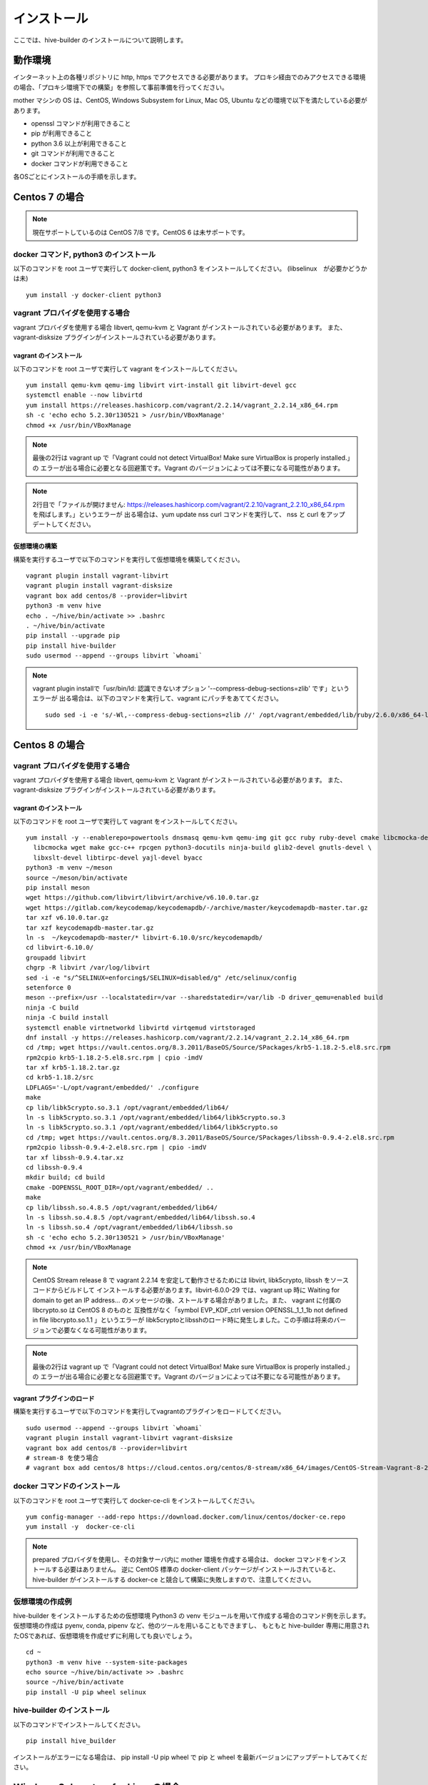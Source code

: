 ====================
インストール
====================

ここでは、hive-builder のインストールについて説明します。

動作環境
====================

インターネット上の各種リポジトリに http, https でアクセスできる必要があります。
プロキシ経由でのみアクセスできる環境の場合、「プロキシ環境下での構築」を参照して事前準備を行ってください。

mother マシンの OS は、CentOS, Windows Subsystem for Linux, Mac OS, Ubuntu などの環境で以下を満たしている必要があります。

- openssl コマンドが利用できること
- pip が利用できること
- python 3.6 以上が利用できること
- git コマンドが利用できること
- docker コマンドが利用できること

各OSごとにインストールの手順を示します。

Centos 7 の場合
=================================

.. note::

    現在サポートしているのは CentOS 7/8 です。CentOS 6 は未サポートです。

docker コマンド, python3 のインストール
----------------------------------------
以下のコマンドを root ユーザで実行して docker-client, python3 をインストールしてください。
(libselinux　が必要かどうかは未)

::

  yum install -y docker-client python3

vagrant プロバイダを使用する場合
----------------------------------
vagrant プロバイダを使用する場合 libvert, qemu-kvm と Vagrant がインストールされている必要があります。
また、 vagrant-disksize プラグインがインストールされている必要があります。

vagrant のインストール
^^^^^^^^^^^^^^^^^^^^^^^^^^^^^^^
以下のコマンドを root ユーザで実行して vagrant をインストールしてください。

::

    yum install qemu-kvm qemu-img libvirt virt-install git libvirt-devel gcc
    systemctl enable --now libvirtd
    yum install https://releases.hashicorp.com/vagrant/2.2.14/vagrant_2.2.14_x86_64.rpm
    sh -c 'echo echo 5.2.30r130521 > /usr/bin/VBoxManage'
    chmod +x /usr/bin/VBoxManage

.. note::

    最後の2行は vagrant up で「Vagrant could not detect VirtualBox! Make sure VirtualBox is properly installed.」の
    エラーが出る場合に必要となる回避策です。Vagrant のバージョンによっては不要になる可能性があります。

.. note::

    2行目で「ファイルが開けません:  https://releases.hashicorp.com/vagrant/2.2.10/vagrant_2.2.10_x86_64.rpm を飛ばします。」というエラーが
    出る場合は、yum update nss curl コマンドを実行して、 nss と curl をアップデートしてください。


仮想環境の構築
^^^^^^^^^^^^^^^^^^^^^^^^^^^^^^^
構築を実行するユーザで以下のコマンドを実行して仮想環境を構築してください。

::

    vagrant plugin install vagrant-libvirt
    vagrant plugin install vagrant-disksize
    vagrant box add centos/8 --provider=libvirt
    python3 -m venv hive
    echo . ~/hive/bin/activate >> .bashrc
    . ~/hive/bin/activate
    pip install --upgrade pip
    pip install hive-builder
    sudo usermod --append --groups libvirt `whoami`

.. note::

    vagrant plugin installで「usr/bin/ld: 認識できないオプション '--compress-debug-sections=zlib' です」というエラーが
    出る場合は、以下のコマンドを実行して、vagrant にパッチをあててください。

    ::

        sudo sed -i -e 's/-Wl,--compress-debug-sections=zlib //' /opt/vagrant/embedded/lib/ruby/2.6.0/x86_64-linux/rbconfig.rb


Centos 8 の場合
=================================

vagrant プロバイダを使用する場合
----------------------------------
vagrant プロバイダを使用する場合 libvert, qemu-kvm と Vagrant がインストールされている必要があります。
また、 vagrant-disksize プラグインがインストールされている必要があります。

vagrant のインストール
^^^^^^^^^^^^^^^^^^^^^^^^^^^^^^^
以下のコマンドを root ユーザで実行して vagrant をインストールしてください。


::

    yum install -y --enablerepo=powertools dnsmasq qemu-kvm qemu-img git gcc ruby ruby-devel cmake libcmocka-devel \
      libcmocka wget make gcc-c++ rpcgen python3-docutils ninja-build glib2-devel gnutls-devel \
      libxslt-devel libtirpc-devel yajl-devel byacc
    python3 -m venv ~/meson
    source ~/meson/bin/activate
    pip install meson
    wget https://github.com/libvirt/libvirt/archive/v6.10.0.tar.gz
    wget https://gitlab.com/keycodemap/keycodemapdb/-/archive/master/keycodemapdb-master.tar.gz
    tar xzf v6.10.0.tar.gz
    tar xzf keycodemapdb-master.tar.gz
    ln -s  ~/keycodemapdb-master/* libvirt-6.10.0/src/keycodemapdb/
    cd libvirt-6.10.0/
    groupadd libvirt
    chgrp -R libvirt /var/log/libvirt
    sed -i -e "s/^SELINUX=enforcing$/SELINUX=disabled/g" /etc/selinux/config
    setenforce 0
    meson --prefix=/usr --localstatedir=/var --sharedstatedir=/var/lib -D driver_qemu=enabled build
    ninja -C build
    ninja -C build install
    systemctl enable virtnetworkd libvirtd virtqemud virtstoraged
    dnf install -y https://releases.hashicorp.com/vagrant/2.2.14/vagrant_2.2.14_x86_64.rpm
    cd /tmp; wget https://vault.centos.org/8.3.2011/BaseOS/Source/SPackages/krb5-1.18.2-5.el8.src.rpm
    rpm2cpio krb5-1.18.2-5.el8.src.rpm | cpio -imdV
    tar xf krb5-1.18.2.tar.gz
    cd krb5-1.18.2/src
    LDFLAGS='-L/opt/vagrant/embedded/' ./configure
    make
    cp lib/libk5crypto.so.3.1 /opt/vagrant/embedded/lib64/
    ln -s libk5crypto.so.3.1 /opt/vagrant/embedded/lib64/libk5crypto.so.3
    ln -s libk5crypto.so.3.1 /opt/vagrant/embedded/lib64/libk5crypto.so
    cd /tmp; wget https://vault.centos.org/8.3.2011/BaseOS/Source/SPackages/libssh-0.9.4-2.el8.src.rpm
    rpm2cpio libssh-0.9.4-2.el8.src.rpm | cpio -imdV
    tar xf libssh-0.9.4.tar.xz
    cd libssh-0.9.4
    mkdir build; cd build
    cmake -DOPENSSL_ROOT_DIR=/opt/vagrant/embedded/ ..
    make
    cp lib/libssh.so.4.8.5 /opt/vagrant/embedded/lib64/
    ln -s libssh.so.4.8.5 /opt/vagrant/embedded/lib64/libssh.so.4
    ln -s libssh.so.4 /opt/vagrant/embedded/lib64/libssh.so
    sh -c 'echo echo 5.2.30r130521 > /usr/bin/VBoxManage'
    chmod +x /usr/bin/VBoxManage

.. note::

    CentOS Stream release 8 で vagrant 2.2.14 を安定して動作させるためには libvirt, libk5crypto, libssh をソースコードからビルドして
    インストールする必要があります。libvirt-6.0.0-29 では、vagrant up 時に Waiting for domain to get an IP address...
    のメッセージの後、ストールする場合がありました。また、 vagrant に付属のlibcrypto.so は CentOS 8 のものと
    互換性がなく「symbol EVP_KDF_ctrl version OPENSSL_1_1_1b not defined in file libcrypto.so.1.1 」というエラーが
    libk5cryptoとlibsshのロード時に発生しました。この手順は将来のバージョンで必要なくなる可能性があります。


.. note::

    最後の2行は vagrant up で「Vagrant could not detect VirtualBox! Make sure VirtualBox is properly installed.」の
    エラーが出る場合に必要となる回避策です。Vagrant のバージョンによっては不要になる可能性があります。



vagrant プラグインのロード
^^^^^^^^^^^^^^^^^^^^^^^^^^^^^^^
構築を実行するユーザで以下のコマンドを実行してvagrantのプラグインをロードしてください。

::

    sudo usermod --append --groups libvirt `whoami`
    vagrant plugin install vagrant-libvirt vagrant-disksize
    vagrant box add centos/8 --provider=libvirt
    # stream-8 を使う場合
    # vagrant box add centos/8 https://cloud.centos.org/centos/8-stream/x86_64/images/CentOS-Stream-Vagrant-8-20200113.0.x86_64.vagrant-libvirt.box


docker コマンドのインストール
----------------------------------------
以下のコマンドを root ユーザで実行して docker-ce-cli をインストールしてください。

::

  yum config-manager --add-repo https://download.docker.com/linux/centos/docker-ce.repo
  yum install -y  docker-ce-cli

.. note::

    prepared プロバイダを使用し、その対象サーバ内に mother 環境を作成する場合は、 docker コマンドをインストールする必要はありません。
    逆に CentOS 標準の docker-client パッケージがインストールされていると、 hive-builder がインストールする docker-ce と競合して構築に失敗しますので、注意してください。


.. _basic:

仮想環境の作成例
----------------------------
hive-builder をインストールするための仮想環境 Python3 の venv モジュールを用いて作成する場合のコマンド例を示します。
仮想環境の作成は pyenv, conda, pipenv など、他のツールを用いることもできますし、
もともと hive-builder 専用に用意されたOSであれば、仮想環境を作成せずに利用しても良いでしょう。

::

  cd ~
  python3 -m venv hive --system-site-packages
  echo source ~/hive/bin/activate >> .bashrc
  source ~/hive/bin/activate
  pip install -U pip wheel selinux

hive-builder のインストール
----------------------------
以下のコマンドでインストールしてください。

::

  pip install hive_builder

インストールがエラーになる場合は、 pip install -U pip wheel で pip と wheel を最新バージョンにアップデートしてみてください。

Windows Subsystem for Linuxの場合
===================================

python3, docker, sshpass コマンドのインストール
-----------------------------------------------------
  以下のコマンドを root で実行して python3, docker, sshpass  をインストールしてください。

::

  apt-get update
  apt-get install python3 docker sshpass
  apt docker.io

仮想環境と hive-builder のインストール
--------------------------------------
仮想環境と hive-builder のインストールについては、Cent OS の場合と同じです。 :ref:`そちら <basic>` を参照してください。

ssh鍵のmode の問題
---------------------
ansible でサーバへのログインに使用する ssh 鍵のファイルについて、
owner は自分で modeは 0400 となっていて、他人から参照できない状態である必要があります。
Windows 10 WSL 環境で /mnt/c/Users/lucy のように
Windows から見えるディレクトリに hive のルートディレクトリを作成すると、ssh 鍵の
mode が 0777 となってしまい、 ssh ログイン時にエラーになります。その場合、
context_dir を ~/hive-context などに設定することで回避できます。
以下のコマンドを実行してください。

::

  mkdir -p ~/.hive/private
  hive set context_dir ~/.hive/private

この操作はステージごとに必要であり、context_dir はステージごとに異なる
必要があります。

vagrant プロバイダを使用する場合
----------------------------------
vagrant プロバイダを使用する場合 VirtualBox と Vagrant がインストールされている必要があります。
また、 vagrant-disksize プラグインがインストールされている必要があります。

（詳細未）

Mac OS の場合
=================================

docker コマンドのインストール
------------------------------
インストールの手順は以下のページに従ってください。
https://docs.docker.com/docker-for-mac/install/
インストール後、一度は docker アプリケーションを起動しないと docker コマンドがインストールされません。
デスクトップからdocker アプリケーションを起動して、docker コマンドが使えるようになったことを確認した後、
ステータスバーの docker のアイコンをクリックして docker を終了しても構いません。
hive-builder は docker コマンドを必要としますが、端末のdocker デーモンにアクセスしません。
docker desktop for mac は VM を起動しますので、リソースを消費します。
他に docker を必要とすることがなければ、落としておいてください。

仮想環境と hive-builder のインストール
--------------------------------------
仮想環境と hive-builder のインストールについては、Cent OS の場合と同じです。 :ref:`そちら<basic>` を参照してください。

vagrant プロバイダを使用する場合
----------------------------------
vagrant プロバイダを使用する場合 VirtualBox と Vagrant がインストールされている必要があります。
また、 vagrant-disksize プラグインがインストールされている必要があります。

（詳細未）

raspbian へのインストール
=================================
raspberry pi にインストールする場合は、OSに raspbian を利用し、以下の手順で必要なソフトウェアをインストールしてください。

::

  apt-get update
  apt-get upgrade
  curl -sSL https://get.docker.com | sh
  usermod -aG docker pi
  apt-get install build-essential libssl-dev libffi-dev python3-dev subversion python3-venv subversion xorriso

仮想環境と hive-builder のインストール
--------------------------------------
仮想環境と hive-builder のインストールについては、Cent OS の場合と同じです。 :ref:`そちら<basic>` を参照してください。

